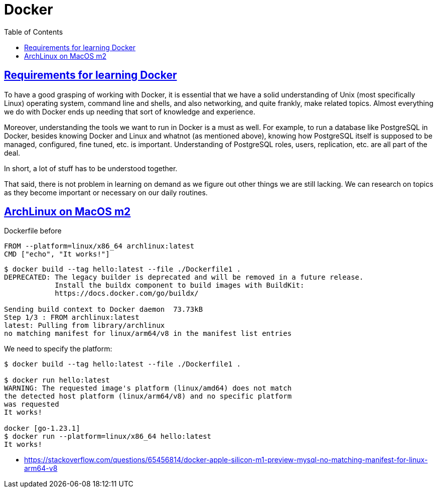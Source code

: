 = Docker
:page-subtitle: Containers
:page-tags: docker container linux unix
:favicon: https://fernandobasso.dev/cmdline.png
:icons: font
:sectlinks:
:sectnums!:
:toclevels: 6
:toc: left
:source-highlighter: highlight.js
:imagesdir: __assets
:stem: latexmath
ifdef::env-github[]
:tip-caption: :bulb:
:note-caption: :information_source:
:important-caption: :heavy_exclamation_mark:
:caution-caption: :fire:
:warning-caption: :warning:
endif::[]

== Requirements for learning Docker

To have a good grasping of working with Docker, it is essential that we have a solid understanding of Unix (most specifically Linux) operating system, command line and shells, and also networking, and quite frankly, make related topics.
Almost everything we do with Docker ends up needing that sort of knowledge and experience.

Moreover, understanding the tools we want to run in Docker is a must as well.
For example, to run a database like PostgreSQL in Docker, besides knowing Docker and Linux and whatnot (as mentioned above), knowing how PostgreSQL itself is supposed to be managed, configured, fine tuned, etc. is important.
Understanding of PostgreSQL roles, users, replication, etc. are all part of the deal.

In short, a lot of stuff has to be understood together.

That said, there is not problem in learning on demand as we figure out other things we are still lacking.
We can research on topics as they become important or necessary on our daily routines.

== ArchLinux on MacOS m2

.Dockerfile before

[source,bash]
----
FROM --platform=linux/x86_64 archlinux:latest
CMD ["echo", "It works!"]
----

[source,text]
----
$ docker build --tag hello:latest --file ./Dockerfile1 .
DEPRECATED: The legacy builder is deprecated and will be removed in a future release.
            Install the buildx component to build images with BuildKit:
            https://docs.docker.com/go/buildx/

Sending build context to Docker daemon  73.73kB
Step 1/3 : FROM archlinux:latest
latest: Pulling from library/archlinux
no matching manifest for linux/arm64/v8 in the manifest list entries
----

We need to specify the platform:

[source,shell-session]
----
$ docker build --tag hello:latest --file ./Dockerfile1 .

$ docker run hello:latest
WARNING: The requested image's platform (linux/amd64) does not match
the detected host platform (linux/arm64/v8) and no specific platform
was requested
It works!

docker [go-1.23.1]
$ docker run --platform=linux/x86_64 hello:latest
It works!
----

* https://stackoverflow.com/questions/65456814/docker-apple-silicon-m1-preview-mysql-no-matching-manifest-for-linux-arm64-v8

